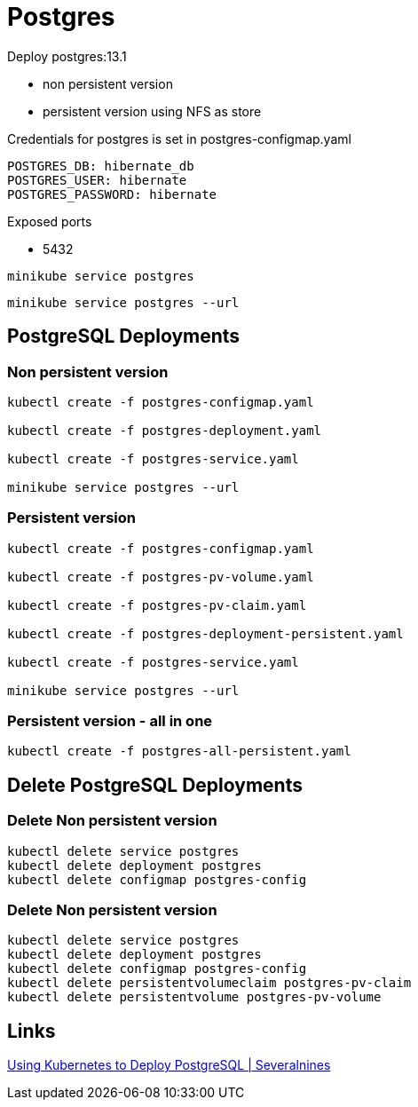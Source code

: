 = Postgres

Deploy postgres:13.1

- non persistent version
- persistent version using NFS as store

Credentials for postgres is set in postgres-configmap.yaml

    POSTGRES_DB: hibernate_db
    POSTGRES_USER: hibernate
    POSTGRES_PASSWORD: hibernate

Exposed ports

- 5432

[source, bash]
----
minikube service postgres
----

[source, bash]
----
minikube service postgres --url
----

== PostgreSQL Deployments

=== Non persistent version

[source, bash]
----
kubectl create -f postgres-configmap.yaml

kubectl create -f postgres-deployment.yaml

kubectl create -f postgres-service.yaml

minikube service postgres --url
----

=== Persistent version

[source, bash]
----
kubectl create -f postgres-configmap.yaml

kubectl create -f postgres-pv-volume.yaml

kubectl create -f postgres-pv-claim.yaml

kubectl create -f postgres-deployment-persistent.yaml

kubectl create -f postgres-service.yaml

minikube service postgres --url
----

=== Persistent version - all in one

[source, bash]
----
kubectl create -f postgres-all-persistent.yaml
----

== Delete PostgreSQL Deployments

=== Delete Non persistent version

[source, bash]
----
kubectl delete service postgres 
kubectl delete deployment postgres
kubectl delete configmap postgres-config
----

=== Delete Non persistent version

[source, bash]
----
kubectl delete service postgres 
kubectl delete deployment postgres
kubectl delete configmap postgres-config
kubectl delete persistentvolumeclaim postgres-pv-claim
kubectl delete persistentvolume postgres-pv-volume
----

== Links

https://severalnines.com/database-blog/using-kubernetes-deploy-postgresql[Using Kubernetes to Deploy PostgreSQL | Severalnines]